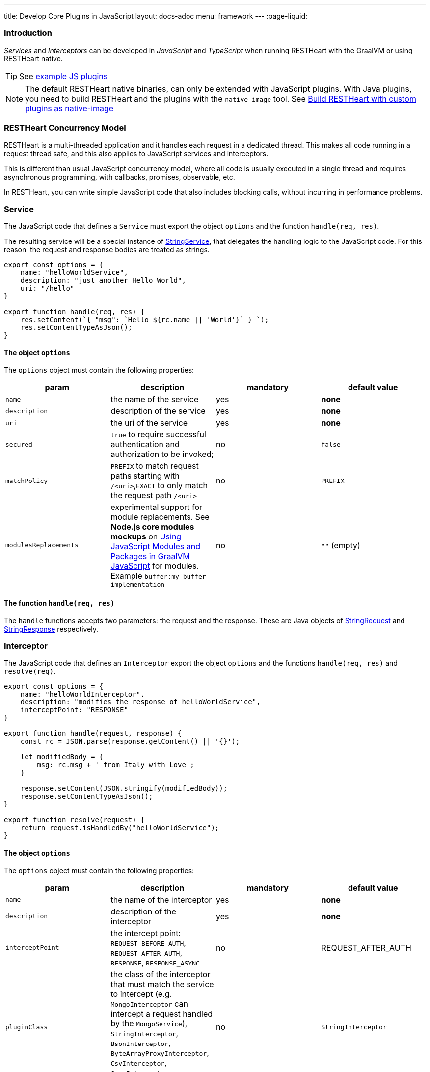 ---
title: Develop Core Plugins in JavaScript
layout: docs-adoc
menu: framework
---
:page-liquid:

=== Introduction

_Services_ and _Interceptors_ can be developed in _JavaScript_ and _TypeScript_ when running RESTHeart with the GraalVM or using RESTHeart native.

TIP: See link:https://github.com/SoftInstigate/restheart/tree/master/examples/js-plugin[example JS plugins]

NOTE: The default RESTHeart native binaries, can only be extended with JavaScript plugins. With Java plugins, you need to build RESTHeart and the plugins with the `native-image` tool. See link:https://restheart.org/docs/graalvm#build-restheart-with-custom-plugins-as-native-image[Build RESTHeart with custom plugins as native-image]

=== RESTHeart Concurrency Model

RESTHeart is a multi-threaded application and it handles each request in a dedicated thread. This makes all code running in a request thread safe, and this also applies to JavaScript services and interceptors.

This is different than usual JavaScript concurrency model, where all code is usually executed in a single thread and requires asynchronous programming, with callbacks, promises, observable, etc.

In RESTHeart, you can write simple JavaScript code that also includes blocking calls, without incurring in performance problems.

=== Service

The JavaScript code that defines a `Service` must export the object `options` and the function `handle(req, res)`.

The resulting service will be a special instance of link:https://javadoc.io/doc/org.restheart/restheart-commons/latest/org/restheart/plugins/StringService.html[StringService], that delegates the handling logic to the JavaScript code. For this reason, the request and response bodies are treated as strings.

[source,javascript]
----
export const options = {
    name: "helloWorldService",
    description: "just another Hello World",
    uri: "/hello"
}

export function handle(req, res) {
    res.setContent(`{ "msg": `Hello ${rc.name || 'World'}` } `);
    res.setContentTypeAsJson();
}
----

==== The object `options`

The `options` object must contain the following properties:

[.table]
|===
|param |description |mandatory |default value

|`name`
|the name of the service
|yes
|*none*

|`description`
|description of the service
|yes
|*none*

|`uri`
|the uri of the service
|yes
|*none*

|`secured`
|`true` to require successful authentication and authorization to be invoked;
|no
|`false`

|`matchPolicy`
| `PREFIX` to match request paths starting with `/<uri>`,`EXACT` to only match the request path  `/<uri>` | no  | `PREFIX`

|`modulesReplacements`
| experimental support for module replacements. See *Node.js core modules mockups* on link:https://www.graalvm.org/22.0/reference-manual/js/Modules/[Using JavaScript Modules and Packages in GraalVM JavaScript] for modules. Example `buffer:my-buffer-implementation` | no | `""` (empty) |

|===

==== The function `handle(req, res)`

The `handle` functions accepts two parameters: the request and the response. These are Java objects of link:https://javadoc.io/doc/org.restheart/restheart-commons/latest/org/restheart/exchange/StringRequest.html[StringRequest] and link:https://javadoc.io/doc/org.restheart/restheart-commons/latest/org/restheart/exchange/StringResponse.html[StringResponse] respectively.

=== Interceptor

The JavaScript code that defines an `Interceptor` export the object `options` and the functions `handle(req, res)` and `resolve(req)`.

[source,javascript]
----
export const options = {
    name: "helloWorldInterceptor",
    description: "modifies the response of helloWorldService",
    interceptPoint: "RESPONSE"
}

export function handle(request, response) {
    const rc = JSON.parse(response.getContent() || '{}');

    let modifiedBody = {
        msg: rc.msg + ' from Italy with Love';
    }

    response.setContent(JSON.stringify(modifiedBody));
    response.setContentTypeAsJson();
}

export function resolve(request) {
    return request.isHandledBy("helloWorldService");
}
----

==== The object `options`

The `options` object must contain the following properties:

[.table]
|===
|param |description |mandatory |default value

|`name`
|the name of the interceptor
|yes
|*none*

|`description`
|description of the interceptor
|yes
|*none*

|`interceptPoint`
| the intercept point: `REQUEST_BEFORE_AUTH`, `REQUEST_AFTER_AUTH`, `RESPONSE`, `RESPONSE_ASYNC` | no  | REQUEST_AFTER_AUTH

|`pluginClass`
| the class of the interceptor that must match the service to intercept (e.g. `MongoInterceptor` can intercept a request handled by the `MongoService`), `StringInterceptor`, `BsonInterceptor`, `ByteArrayProxyInterceptor`, `CsvInterceptor`, `JsonInterceptor`, `MongoInterceptor`
|no
|`StringInterceptor`


|`modulesReplacements`
| experimental support for module replacements. See *Node.js core modules mockups* on link:https://www.graalvm.org/22.0/reference-manual/js/Modules/[Using JavaScript Modules and Packages in GraalVM JavaScript] for modules. Example `buffer:my-buffer-implementation` | no | `""` (empty) |

|===

==== The function `resolve(req)`

The function `resolve()` accepts one parameter `req`, a Java object of the concrete subclass of link:https://javadoc.io/doc/org.restheart/restheart-commons/latest/org/restheart/exchange/Request.html[Request] defined by the parameter `pluginClass`, e.g. with  `pluginClass: "StringInterceptor"`, the request class is link:https://javadoc.io/doc/org.restheart/restheart-commons/latest/org/restheart/exchange/StringRequest.html[StringRequest].

An interceptor of a given class, can intercept requests handled by all services with matching types, e.g. `MongoInterceptor` can intercept requests handled by the `MongoService`.

When `resolve()` returns `true` the interceptor will be actually invoked, i.e. this function allows to select the requests to intercept.

==== The function `handle(req, res)`

The `handle()` functions accepts two parameters: the request and the response.
These a Java objects of the concrete subclasses of link:https://javadoc.io/doc/org.restheart/restheart-commons/latest/org/restheart/exchange/Request.html[Request] and link:https://javadoc.io/doc/org.restheart/restheart-commons/latest/org/restheart/exchange/Response.html[Response] respectively.  For the default `pluginClass: "StringInterceptor"`, these are link:https://javadoc.io/doc/org.restheart/restheart-commons/latest/org/restheart/exchange/StringRequest.html[StringRequest] and link:https://javadoc.io/doc/org.restheart/restheart-commons/latest/org/restheart/exchange/StringResponse.html[StringResponse] respectively.

=== Packaging

The plugins js files must be placed in a folder with a `package.json` file.

NOTE: a single plugin folder can contain multiple Services and Interceptors.

The `package.json` muse declare the services in the `rh:services` array and interceptors in the `rh:interceptors` array.

[source,json]
----
{
  "name": "restheart-js-foo",
  "version": "1.0.0",
  "description": "test js plugins for RESTHeart",
  "rh:services": [ "foo.js" ],
  "rh:interceptors": [ "foo-interceptor.js" ]
}
----

=== Modules

The plugins can use npm `modules` via `require` statements. See link:https://github.com/SoftInstigate/restheart/blob/master/examples/js-plugin/require-module-service.mjs[require-module-service.mjs] for an example.

IMPORTANT: The imported modules cannot use  functionalities that are available in Node.js’ built-in modules (e.g., 'fs' and 'buffer', etc.).

For instance, you cannot use the module `http`, and there is no pure JS implementation available. In this case, you can rely on <<interop,Java/Javascript interoperability>>  and use the  standard Java libraries and all the libraries that are available in RESTHeart.

See link:https://www.graalvm.org/22.0/reference-manual/js/Modules/[GraalVM Modules] for more details.

=== Deploy

To the JavaScript plugin, just copy the folder containing the scripts and the file `package.json` into the `plugins` directory of RESTHeart.

NOTE: JS plugins can be added or updated without requiring to restart the server, ie RESTHeart supports JS plugins hot deployment.

If you modify the code, you can force RESTHeart to update it by touching the plugin folder.

[source,bash]
$ touch plugins/my-plugin

=== Configuration parameters

It is possible to pass configuration parameters to a plugin by defining them in the RESTHeart's configuration file using the plugin's name:

[source,yml]
----
foo: # <-- name of the plugin
    arg: value
----

The arguments are available in the `pluginArgs` object.

[source,javascript]
----
const arg = pluginArgs.arg
----

=== Java/JavaScript interoperability [[interop]]

GraalVM allows to execute JavaScript code from RESTHeart and allows interoperability with Java code.

This means that all the Java classes shipped with RESTHeart can be used in JavaScript code.

For example, see the link:https://github.com/SoftInstigate/restheart/blob/master/examples/js-plugin/http-client.mjs[http-client.mjs] plugins, which uses `java.net.http.HttpClient` to execute an HTTP request.

=== MongoDB driver

The MongoDb Java driver, configured by RESTHeart configuration file and already connected to MongoDB, is available in the JavaScript code as `mclient`.

See link:https://github.com/SoftInstigate/restheart/blob/master/examples/js-plugin/mclient-service.mjs[mclient-service.mjs] for an example of how to use it.

=== Logging

The RESTHeart Java logger can be used from JavaScript code.

[source,javascript]
----
LOGGER.debug("pluginArgs {}", pluginArgs);
----

Pay attention to logging null values. With:

[source,javascript]
----
var foo = null;
LOGGER.debug("this is null {}", foo);
----

An error will be raised.

[source,bash]
----
org.graalvm.polyglot.PolyglotException: TypeError: invokeMember (debug) on ch.qos.logback.classic.Logger@697713cb failed due to: Multiple applicable overloads found for method name debug...
----

To avoid it, use the following code:

[source,javascript]
----
var foo = null;
LOGGER.debug("this is null {}", foo ? foo : "null");
----